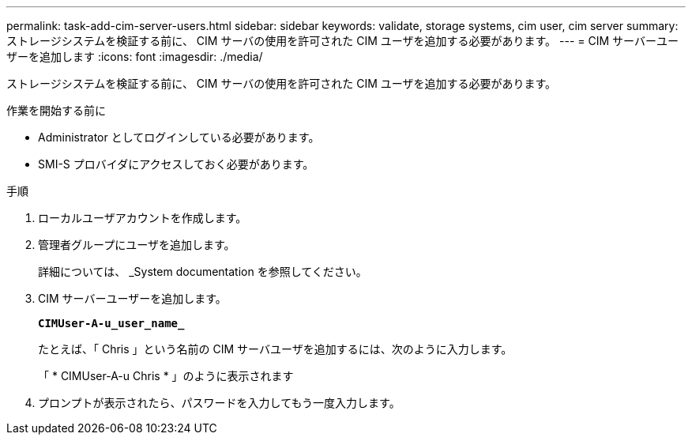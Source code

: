 ---
permalink: task-add-cim-server-users.html 
sidebar: sidebar 
keywords: validate, storage systems, cim user, cim server 
summary: ストレージシステムを検証する前に、 CIM サーバの使用を許可された CIM ユーザを追加する必要があります。 
---
= CIM サーバーユーザーを追加します
:icons: font
:imagesdir: ./media/


[role="lead"]
ストレージシステムを検証する前に、 CIM サーバの使用を許可された CIM ユーザを追加する必要があります。

.作業を開始する前に
* Administrator としてログインしている必要があります。
* SMI-S プロバイダにアクセスしておく必要があります。


.手順
. ローカルユーザアカウントを作成します。
. 管理者グループにユーザを追加します。
+
詳細については、 _System documentation を参照してください。

. CIM サーバーユーザーを追加します。
+
`*CIMUser-A-u_user_name_*`

+
たとえば、「 Chris 」という名前の CIM サーバユーザを追加するには、次のように入力します。

+
「 * CIMUser-A-u Chris * 」のように表示されます

. プロンプトが表示されたら、パスワードを入力してもう一度入力します。

